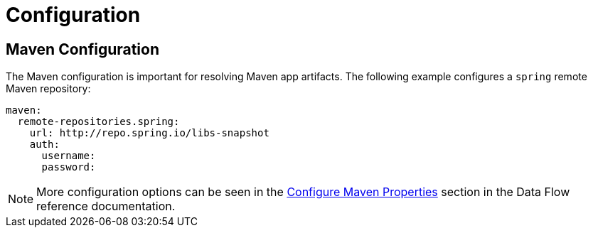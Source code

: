[[configuration]]
= Configuration

[partintro]
--
The Data Flow Server for Nomad supports all the common configuration options.
See https://github.com/donovanmuller/spring-cloud-deployer-nomad/blob/{scdf-server-nomad-version}/src/main/java/org/springframework/cloud/deployer/spi/nomad/NomadDeployerProperties.java[NomadDeployerProperties]
for the supported deployer configuration items.
--

== Maven Configuration

The Maven configuration is important for resolving Maven app artifacts.
The following example configures a `spring` remote Maven repository:

```
maven:
  remote-repositories.spring:
    url: http://repo.spring.io/libs-snapshot
    auth:
      username:
      password:
```

NOTE: More configuration options can be seen in the http://docs.spring.io/spring-cloud-dataflow/docs/{scdf-core-version}/reference/html/_configure_maven_properties.html#_configure_maven_properties[Configure Maven Properties]
section in the Data Flow reference documentation.


